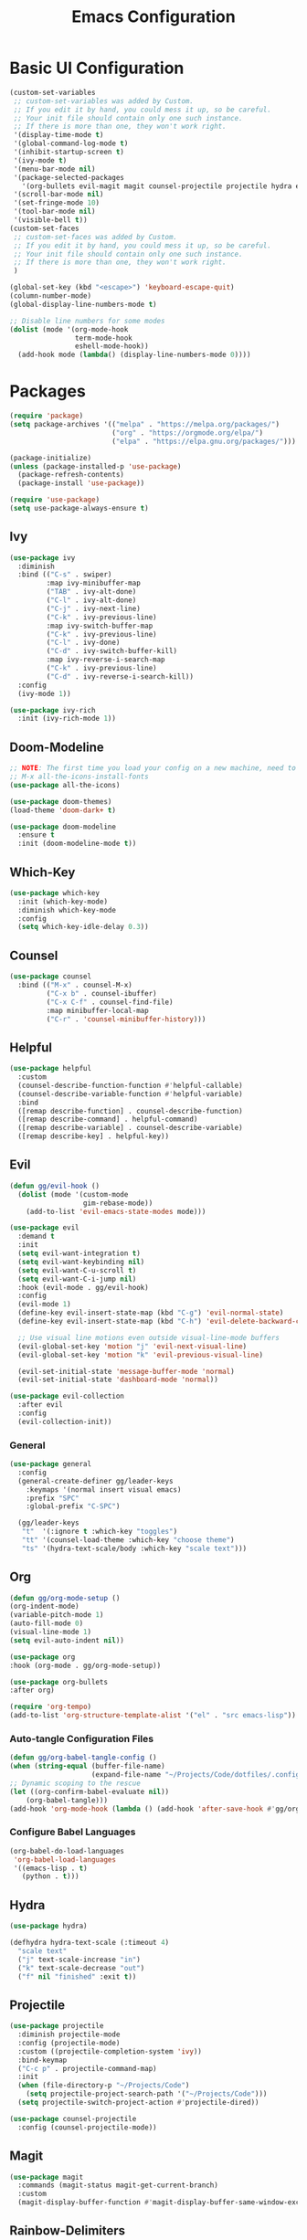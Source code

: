 #+TITLE: Emacs Configuration
#+PROPERTY: header-args:emacs-lisp :tangle ./.config/init.el

* Basic UI Configuration
#+begin_src emacs-lisp
  (custom-set-variables
   ;; custom-set-variables was added by Custom.
   ;; If you edit it by hand, you could mess it up, so be careful.
   ;; Your init file should contain only one such instance.
   ;; If there is more than one, they won't work right.
   '(display-time-mode t)
   '(global-command-log-mode t)
   '(inhibit-startup-screen t)
   '(ivy-mode t)
   '(menu-bar-mode nil)
   '(package-selected-packages
     '(org-bullets evil-magit magit counsel-projectile projectile hydra evil-collection evil general doom-themes helpful ivy-rich which-key rainbow-delimiters doom-modeline counsel ivy use-package exwm))
   '(scroll-bar-mode nil)
   '(set-fringe-mode 10)
   '(tool-bar-mode nil)
   '(visible-bell t))
  (custom-set-faces
   ;; custom-set-faces was added by Custom.
   ;; If you edit it by hand, you could mess it up, so be careful.
   ;; Your init file should contain only one such instance.
   ;; If there is more than one, they won't work right.
   )

  (global-set-key (kbd "<escape>") 'keyboard-escape-quit)
  (column-number-mode)
  (global-display-line-numbers-mode t)

  ;; Disable line numbers for some modes
  (dolist (mode '(org-mode-hook
                  term-mode-hook
                  eshell-mode-hook))
    (add-hook mode (lambda() (display-line-numbers-mode 0))))

#+end_src

* Packages
#+begin_src emacs-lisp
  (require 'package)
  (setq package-archives '(("melpa" . "https://melpa.org/packages/")
                           ("org" . "https://orgmode.org/elpa/")
                           ("elpa" . "https://elpa.gnu.org/packages/")))

  (package-initialize)
  (unless (package-installed-p 'use-package)
    (package-refresh-contents)
    (package-install 'use-package))

  (require 'use-package)
  (setq use-package-always-ensure t)

#+end_src

** Ivy
#+begin_src emacs-lisp
  (use-package ivy
    :diminish
    :bind (("C-s" . swiper)
           :map ivy-minibuffer-map
           ("TAB" . ivy-alt-done)
           ("C-l" . ivy-alt-done)
           ("C-j" . ivy-next-line)
           ("C-k" . ivy-previous-line)
           :map ivy-switch-buffer-map
           ("C-k" . ivy-previous-line)
           ("C-l" . ivy-done)
           ("C-d" . ivy-switch-buffer-kill)
           :map ivy-reverse-i-search-map
           ("C-k" . ivy-previous-line)
           ("C-d" . ivy-reverse-i-search-kill))
    :config
    (ivy-mode 1))

  (use-package ivy-rich
    :init (ivy-rich-mode 1))

#+end_src

** Doom-Modeline
#+begin_src emacs-lisp
  ;; NOTE: The first time you load your config on a new machine, need to run following:
  ;; M-x all-the-icons-install-fonts
  (use-package all-the-icons)

  (use-package doom-themes)
  (load-theme 'doom-dark+ t)

  (use-package doom-modeline
    :ensure t
    :init (doom-modeline-mode t))

#+end_src

** Which-Key
#+begin_src emacs-lisp
  (use-package which-key
    :init (which-key-mode)
    :diminish which-key-mode
    :config
    (setq which-key-idle-delay 0.3))

#+end_src

** Counsel
#+begin_src emacs-lisp
  (use-package counsel
    :bind (("M-x" . counsel-M-x)
           ("C-x b" . counsel-ibuffer)
           ("C-x C-f" . counsel-find-file)
           :map minibuffer-local-map
           ("C-r" . 'counsel-minibuffer-history)))

#+end_src

** Helpful
#+begin_src emacs-lisp
  (use-package helpful
    :custom
    (counsel-describe-function-function #'helpful-callable)
    (counsel-describe-variable-function #'helpful-variable)
    :bind
    ([remap describe-function] . counsel-describe-function)
    ([remap describe-command] . helpful-command)
    ([remap describe-variable] . counsel-describe-variable)
    ([remap describe-key] . helpful-key))

#+end_src

** Evil
#+begin_src emacs-lisp
  (defun gg/evil-hook ()
    (dolist (mode '(custom-mode
                    gim-rebase-mode))
      (add-to-list 'evil-emacs-state-modes mode)))

  (use-package evil
    :demand t
    :init
    (setq evil-want-integration t)
    (setq evil-want-keybinding nil)
    (setq evil-want-C-u-scroll t)
    (setq evil-want-C-i-jump nil)
    :hook (evil-mode . gg/evil-hook)
    :config
    (evil-mode 1)
    (define-key evil-insert-state-map (kbd "C-g") 'evil-normal-state)
    (define-key evil-insert-state-map (kbd "C-h") 'evil-delete-backward-char-and-join)

    ;; Use visual line motions even outside visual-line-mode buffers
    (evil-global-set-key 'motion "j" 'evil-next-visual-line)
    (evil-global-set-key 'motion "k" 'evil-previous-visual-line)

    (evil-set-initial-state 'message-buffer-mode 'normal)
    (evil-set-initial-state 'dashboard-mode 'normal))

  (use-package evil-collection
    :after evil
    :config
    (evil-collection-init))

#+end_src

*** General
#+begin_src emacs-lisp
  (use-package general
    :config
    (general-create-definer gg/leader-keys
      :keymaps '(normal insert visual emacs)
      :prefix "SPC"
      :global-prefix "C-SPC")

    (gg/leader-keys
     "t"  '(:ignore t :which-key "toggles")
     "tt" '(counsel-load-theme :which-key "choose theme")
     "ts" '(hydra-text-scale/body :which-key "scale text")))

#+end_src
** Org
#+begin_src emacs-lisp
  (defun gg/org-mode-setup ()
  (org-indent-mode)
  (variable-pitch-mode 1)
  (auto-fill-mode 0)
  (visual-line-mode 1)
  (setq evil-auto-indent nil))

  (use-package org
  :hook (org-mode . gg/org-mode-setup))

  (use-package org-bullets
  :after org)

  (require 'org-tempo)
  (add-to-list 'org-structure-template-alist '("el" . "src emacs-lisp"))
#+end_src

*** Auto-tangle Configuration Files
#+begin_src emacs-lisp
  (defun gg/org-babel-tangle-config ()
  (when (string-equal (buffer-file-name)
                      (expand-file-name "~/Projects/Code/dotfiles/.config/emacs-config.org"))
  ;; Dynamic scoping to the rescue
  (let ((org-confirm-babel-evaluate nil))
      (org-babel-tangle)))
  (add-hook 'org-mode-hook (lambda () (add-hook 'after-save-hook #'gg/org-babel-tangle-config))))

#+end_src

*** Configure Babel Languages
#+begin_src emacs-lisp
  (org-babel-do-load-languages
   'org-babel-load-languages
   '((emacs-lisp . t)
     (python . t)))
#+end_src

** Hydra
#+begin_src emacs-lisp
  (use-package hydra)

  (defhydra hydra-text-scale (:timeout 4)
    "scale text"
    ("j" text-scale-increase "in")
    ("k" text-scale-decrease "out")
    ("f" nil "finished" :exit t))

#+end_src

** Projectile
#+begin_src emacs-lisp
  (use-package projectile
    :diminish projectile-mode
    :config (projectile-mode)
    :custom ((projectile-completion-system 'ivy))
    :bind-keymap
    ("C-c p" . projectile-command-map)
    :init
    (when (file-directory-p "~/Projects/Code")
      (setq projectile-project-search-path '("~/Projects/Code")))
    (setq projectile-switch-project-action #'projectile-dired))

  (use-package counsel-projectile
    :config (counsel-projectile-mode))

#+end_src

** Magit
#+begin_src emacs-lisp
  (use-package magit
    :commands (magit-status magit-get-current-branch)
    :custom
    (magit-display-buffer-function #'magit-display-buffer-same-window-except-diff-v1))

#+end_src

** Rainbow-Delimiters
#+begin_src emacs-lisp
  (use-package rainbow-delimiters
    :hook (prog-mode . rainbow-delimiters-mode))
#+end_src

** File Management
#+begin_src emacs-lisp
      (use-package dired
        :ensure nil
        :commands (dired dired-jump)
        :bind (("C-x C-j" . dired-jump))
        :custom  ((dired-listing-switches "-agho --group-directories-first"))
        :config
        (evil-collection-define-key 'normal 'dired-mode-map
          "h" 'dired-single-up-directory
          "l" 'dired-single-buffer))

    (use-package dired-single)
    (use-package all-the-icons-dired
      :hook (dired-mode . all-the-icons-dired-mode))

#+end_src

* Window Management

** EXWM
#+begin_src emacs-lisp
  (defun gg/exwm-update-class ()
    (exwm-workspace-rename-buffer exwm-class-name))

  (use-package exwm
    :config
    ;; Sets default number of workspaces
    (setq exwm-workspace-number 5)

    ;; When window "class" updates, use it to set the buffer name
    (add-hook 'exwm-update-class-hook #'gg/exwm-update-class)

    ;; These keys shoudl always pass through to Emacs
    (setq exwm-input-prefix-keys
          '(?\C-x
            ?\C-u
            ?\C-h
            ?\M-x
            ?\M-`
            ?\M-&
            ?\M-:
            ?\C-\ )) ;; Ctrl Space

    ;; Ctrl+Q will enable the next key to be sent directly
    (define-key exwm-mode-map [?\C-q] 'exwm-input-send-next-key)

    ;; Global Key Bindings
    (setq exwm-input-global-keys
          `(
            ;; Reset to line-mode (C-c C-k switches to char-mode)
            ([?\s-r] . exwm-reset)

            ;; Move between windows
            ([?\s-h] . winmove-left)
            ([?\s-l] . winmove-right)
            ([?\s-k] . winmove-up)
            ([?\s-j] . winmove-down)

            ;; Launch applications via shell command
            ([?\s-&] . (lambda (command)
                         (interactive (list (read-shell-command "$ ")))
                         (start-process-shell-command command nil command)))

            ;; Switch workspace
            ([?\s-w] . exwm-workspace-switch)
            ([?\s-`] . (lambda () (interactive)
                         (exwm-workspace-switch-create 0)))

            ;; 's-N switch to certain workspace via numbers
            ,@(mapcar (lambda (i)
                        `(,(kbd (format "s-%d" i)) .
                          (lambda ()
                          (interactive)
                          (exwm-workspace-switch-create ,i))))
                      (number-sequence 0 9))))
    (exwm-enable))
#+end_src

